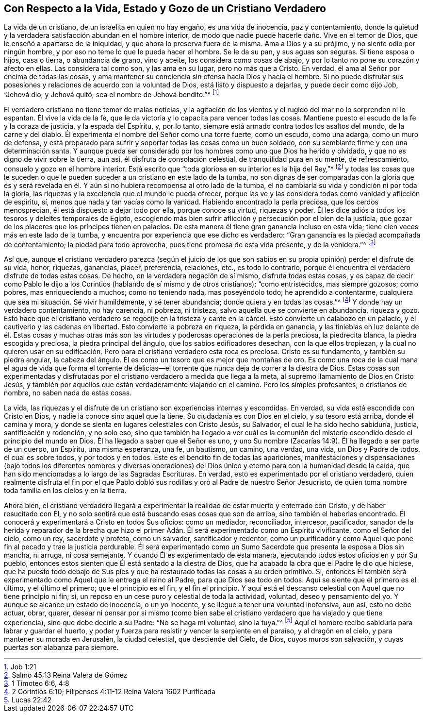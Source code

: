 == Con Respecto a la Vida, Estado y Gozo de un Cristiano Verdadero

La vida de un cristiano, de un israelita en quien no hay engaño,
es una vida de inocencia, paz y contentamiento,
donde la quietud y la verdadera satisfacción abundan en el hombre interior,
de modo que nadie puede hacerle daño. Vive en el temor de Dios,
que le enseñó a apartarse de la iniquidad, y que ahora lo preserva fuera de la misma.
Ama a Dios y a su prójimo, y no siente odio por ningún hombre,
y por eso no teme lo que le pueda hacer el hombre.
Se le da su pan, y sus aguas son seguras.
Si tiene esposa o hijos, casa o tierra, o abundancia de grano, vino y aceite,
los considera como cosas de abajo, y por lo tanto no pone su corazón y afecto en ellas.
Las considera tal como son, y las ama en su lugar, pero no más que a Cristo.
En verdad, él ama al Señor por encima de todas las cosas,
y ama mantener su conciencia sin ofensa hacia Dios y hacia el hombre.
Si no puede disfrutar sus posesiones y relaciones de acuerdo con la voluntad de Dios,
está listo y dispuesto a dejarlas, y puede decir como dijo Job, "`Jehová dio,
y Jehová quitó; sea el nombre de Jehová bendito.`"^
footnote:[Job 1:21]

El verdadero cristiano no tiene temor de malas noticias,
y la agitación de los vientos y el rugido del mar no lo sorprenden ni lo espantan.
Él vive la vida de la fe, que le da victoria y lo capacita para vencer todas las cosas.
Mantiene puesto el escudo de la fe y la coraza de justicia, y la espada del Espíritu, y,
por lo tanto, siempre está armado contra todos los asaltos del mundo,
de la carne y del diablo.
Él experimenta el nombre del Señor como una torre fuerte, como un escudo,
como una adarga, como un muro de defensa,
y está preparado para sufrir y soportar todas las cosas como un buen soldado,
con su semblante firme y con una determinación santa.
Y aunque pueda ser considerado por los hombres como uno que Dios ha herido y olvidado,
y que no es digno de vivir sobre la tierra, aun así,
él disfruta de consolación celestial, de tranquilidad pura en su mente,
de refrescamiento, consuelo y gozo en el hombre interior.
Está escrito que "`toda gloriosa en su interior es la hija del Rey,`"^
footnote:[Salmo 45:13 Reina Valera de Gómez]
y todas las cosas que le suceden o que le pueden
suceder a un cristiano en este lado de la tumba,
no son dignas de ser comparadas con la gloria que es y será revelada
en él. Y aún si no hubiera recompensa al otro lado de la tumba,
él no cambiaría su vida y condición ni por toda la gloria,
las riquezas y la excelencia que el mundo le pueda ofrecer,
porque las ve y las considera todas como vanidad y aflicción de espíritu, sí,
menos que nada y tan vacías como la vanidad.
Habiendo encontrado la perla preciosa, que los cerdos menosprecian,
él está dispuesto a dejar todo por ella, porque conoce su virtud, riquezas y poder.
Él les dice adiós a todos los tesoros y deleites temporales de Egipto,
escogiendo más bien sufrir aflicción y persecución por el bien de la justicia,
que gozar de los placeres que los príncipes tienen en palacios.
De esta manera él tiene gran ganancia incluso en esta vida;
tiene cien veces más en este lado de la tumba,
y encuentra por experiencia que ese dicho es verdadero:
"`Gran ganancia es la piedad acompañada de contentamiento; la piedad para todo aprovecha,
pues tiene promesa de esta vida presente, y de la venidera.`"^
footnote:[1 Timoteo 6:6, 4:8]

Así que,
aunque el cristiano verdadero parezca (según el juicio de los que
son sabios en su propia opinión) perder el disfrute de su vida,
honor, riquezas, ganancias, placer, preferencia, relaciones, etc., es todo lo contrario,
porque él encuentra el verdadero disfrute de todas estas cosas.
De hecho, en la verdadera negación de sí mismo, disfruta todas estas cosas,
y es capaz de decir como Pablo le dijo a los Corintios
(hablando de sí mismo y de otros cristianos):
"`como entristecidos, mas siempre gozosos; como pobres, mas enriqueciendo a muchos;
como no teniendo nada, mas poseyéndolo todo; he aprendido a contentarme,
cualquiera que sea mi situación. Sé vivir humildemente, y sé tener abundancia;
donde quiera y en todas las cosas.`"^
footnote:[2 Corintios 6:10; Filipenses 4:11-12 Reina Valera 1602 Purificada]
Y donde hay un verdadero contentamiento, no hay carencia, ni pobreza, ni tristeza,
salvo aquella que se convierte en abundancia, riqueza y gozo.
Esto hace que el cristiano verdadero se regocije en la tristeza y cante en la cárcel.
Esto convierte un calabozo en un palacio, y el cautiverio y las cadenas en libertad.
Esto convierte la pobreza en riqueza, la pérdida en ganancia,
y las tinieblas en luz delante de él. Estas cosas y muchas otras
más son las virtudes y poderosas operaciones de la perla preciosa,
la piedrecita blanca, la piedra escogida y preciosa, la piedra principal del ángulo,
que los sabios edificadores desechan, con la que ellos tropiezan,
y la cual no quieren usar en su edificación. Pero
para el cristiano verdadero esta roca es preciosa.
Cristo es su fundamento, y también su piedra angular, la cabeza del ángulo.
Él es como un tesoro que es mejor que montañas de oro.
Es como una roca de la cual mana el agua de vida que forma el torrente
de delicias--el torrente que nunca deja de correr a la diestra de Dios.
Estas cosas son experimentadas y disfrutadas por
el cristiano verdadero a medida que llega a la meta,
al supremo llamamiento de Dios en Cristo Jesús,
y también por aquellos que están verdaderamente viajando en el camino.
Pero los simples profesantes, o cristianos de nombre, no saben nada de estas cosas.

La vida,
las riquezas y el disfrute de un cristiano son experiencias internas y escondidas.
En verdad, su vida está escondida con Cristo en Dios,
y nadie la conoce sino aquel que la tiene.
Su ciudadanía es con Dios en el cielo, y su tesoro está arriba, donde él camina y mora,
y donde se sienta en lugares celestiales con Cristo Jesús, su Salvador,
el cual le ha sido hecho sabiduría, justicia, santificación y redención, y no solo eso,
sino que también ha llegado a ver cuál es la comunión del
misterio escondido desde el principio del mundo en Dios.
Él ha llegado a saber que el Señor es uno,
y uno Su nombre (Zacarías 14:9). Él ha llegado a ser parte de un cuerpo, un Espíritu,
una misma esperanza, una fe, un bautismo, un camino, una verdad, una vida,
un Dios y Padre de todos, el cual es sobre todos, y por todos y en todos.
Este es el bendito fin de todas las apariciones,
manifestaciones y dispensaciones (bajo todos los diferentes nombres y diversas
operaciones) del Dios único y eterno para con la humanidad desde la caída,
que han sido mencionadas a lo largo de las Sagradas Escrituras.
En verdad, esto es experimentado por el cristiano verdadero,
quien realmente disfruta el fin por el que Pablo dobló sus
rodillas y oró al Padre de nuestro Señor Jesucristo,
de quien toma nombre toda familia en los cielos y en la tierra.

Ahora bien,
el cristiano verdadero llegará a experimentar la
realidad de estar muerto y enterrado con Cristo,
y de haber resucitado con Él,
y no solo sentirá que está buscando esas cosas que son de arriba,
sino también el haberlas encontrado.
Él conocerá y experimentará a Cristo en todos Sus oficios: como un mediador,
reconciliador, intercesor, pacificador,
sanador de la herida y reparador de la brecha que hizo el primer
Adán. Él será experimentado como un Espíritu vivificante,
como el Señor del cielo, como un rey, sacerdote y profeta, como un salvador,
santificador y redentor,
como un purificador y como Aquel que pone fin al pecado y trae la justicia perdurable.
Él será experimentado como un Sumo Sacerdote que presenta la esposa a Dios sin mancha,
ni arruga, ni cosa semejante.
Y cuando Él es experimentado de esta manera,
ejecutando todos estos oficios en y por Su pueblo,
entonces estos sienten que Él está sentado a la diestra de Dios,
que ha acabado la obra que el Padre le dio que hiciese,
que ha puesto todo debajo de Sus pies y que ha restaurado
todas las cosas a su orden primitivo.
Sí, entonces Él también será experimentado como Aquel que le entrega el reino al Padre,
para que Dios sea todo en todos.
Aquí se siente que el primero es el último, y el último el primero;
que el principio es el fin, y el fin el principio.
Y aquí está el descanso celestial con Aquel que no tiene principio ni fin; sí,
un reposo en un cese puro y celestial de toda la actividad, voluntad,
deseo y pensamiento del yo.
Y aunque se alcance un estado de inocencia, o un yo inocente,
y se llegue a tener una voluntad inofensiva, aun así, esto no debe actuar, obrar, querer,
desear ni pensar por sí mismo (como bien sabe el cristiano
verdadero que ha viajado y que tiene experiencia),
sino que debe decirle a su Padre: "`No se haga mi voluntad, sino la tuya.`"^
footnote:[Lucas 22:42]
Aquí el hombre recibe sabiduría para labrar y guardar el huerto,
y poder y fuerza para resistir y vencer la serpiente en el paraíso,
y al dragón en el cielo, y para mantener su morada en Jerusalén, la ciudad celestial,
que desciende del Cielo, de Dios, cuyos muros son salvación,
y cuyas puertas son alabanza para siempre.
